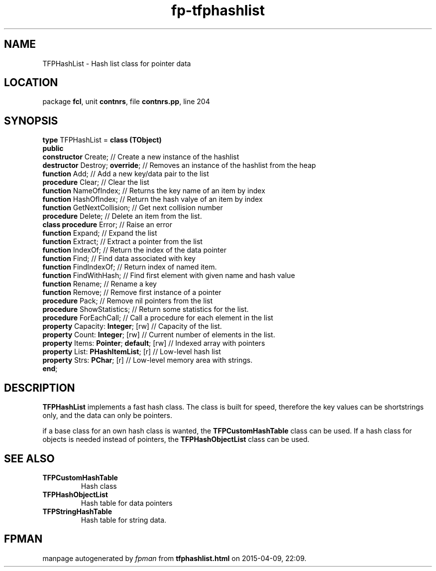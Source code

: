 .\" file autogenerated by fpman
.TH "fp-tfphashlist" 3 "2014-03-14" "fpman" "Free Pascal Programmer's Manual"
.SH NAME
TFPHashList - Hash list class for pointer data
.SH LOCATION
package \fBfcl\fR, unit \fBcontnrs\fR, file \fBcontnrs.pp\fR, line 204
.SH SYNOPSIS
\fBtype\fR TFPHashList = \fBclass (TObject)\fR
.br
\fBpublic\fR
  \fBconstructor\fR Create;                    // Create a new instance of the hashlist
  \fBdestructor\fR Destroy; \fBoverride\fR;          // Removes an instance of the hashlist from the heap
  \fBfunction\fR Add;                          // Add a new key/data pair to the list
  \fBprocedure\fR Clear;                       // Clear the list
  \fBfunction\fR NameOfIndex;                  // Returns the key name of an item by index
  \fBfunction\fR HashOfIndex;                  // Return the hash valye of an item by index
  \fBfunction\fR GetNextCollision;             // Get next collision number
  \fBprocedure\fR Delete;                      // Delete an item from the list.
  \fBclass procedure\fR Error;                 // Raise an error
  \fBfunction\fR Expand;                       // Expand the list
  \fBfunction\fR Extract;                      // Extract a pointer from the list
  \fBfunction\fR IndexOf;                      // Return the index of the data pointer
  \fBfunction\fR Find;                         // Find data associated with key
  \fBfunction\fR FindIndexOf;                  // Return index of named item.
  \fBfunction\fR FindWithHash;                 // Find first element with given name and hash value
  \fBfunction\fR Rename;                       // Rename a key
  \fBfunction\fR Remove;                       // Remove first instance of a pointer
  \fBprocedure\fR Pack;                        // Remove nil pointers from the list
  \fBprocedure\fR ShowStatistics;              // Return some statistics for the list.
  \fBprocedure\fR ForEachCall;                 // Call a procedure for each element in the list
  \fBproperty\fR Capacity: \fBInteger\fR; [rw]       // Capacity of the list.
  \fBproperty\fR Count: \fBInteger\fR; [rw]          // Current number of elements in the list.
  \fBproperty\fR Items: \fBPointer\fR; \fBdefault\fR; [rw] // Indexed array with pointers
  \fBproperty\fR List: \fBPHashItemList\fR; [r]      // Low-level hash list
  \fBproperty\fR Strs: \fBPChar\fR; [r]              // Low-level memory area with strings.
.br
\fBend\fR;
.SH DESCRIPTION
\fBTFPHashList\fR implements a fast hash class. The class is built for speed, therefore the key values can be shortstrings only, and the data can only be pointers.

if a base class for an own hash class is wanted, the \fBTFPCustomHashTable\fR class can be used. If a hash class for objects is needed instead of pointers, the \fBTFPHashObjectList\fR class can be used.


.SH SEE ALSO
.TP
.B TFPCustomHashTable
Hash class
.TP
.B TFPHashObjectList
Hash table for data pointers
.TP
.B TFPStringHashTable
Hash table for string data.

.SH FPMAN
manpage autogenerated by \fIfpman\fR from \fBtfphashlist.html\fR on 2015-04-09, 22:09.

